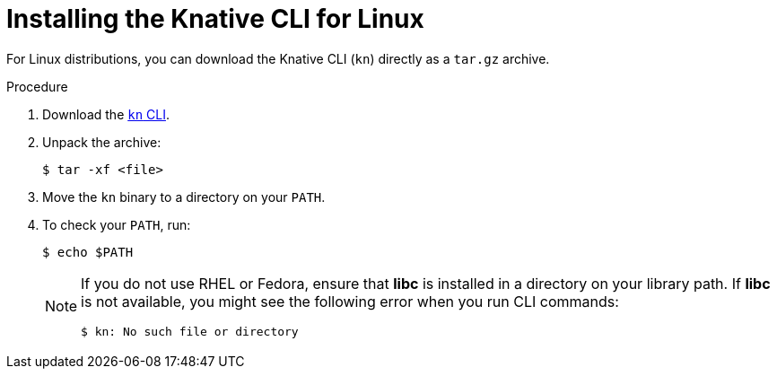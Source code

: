 :_content-type: PROCEDURE
[id="installing-cli-linux_{context}"]
= Installing the Knative CLI for Linux

For Linux distributions, you can download the Knative CLI (`kn`) directly as a `tar.gz` archive.

.Procedure

. Download the link:https://mirror.openshift.com/pub/openshift-v4/clients/serverless/latest/kn-linux-amd64.tar.gz[`kn` CLI].

. Unpack the archive:
+
[source,terminal]
----
$ tar -xf <file>
----
. Move the `kn` binary to a directory on your `PATH`.
. To check your `PATH`, run:
+
[source,terminal]
----
$ echo $PATH
----
+
[NOTE]
====
If you do not use RHEL or Fedora, ensure that *libc* is installed in a directory on your library path.
If *libc* is not available, you might see the following error when you run CLI commands:

[source,terminal]
----
$ kn: No such file or directory
----
====
